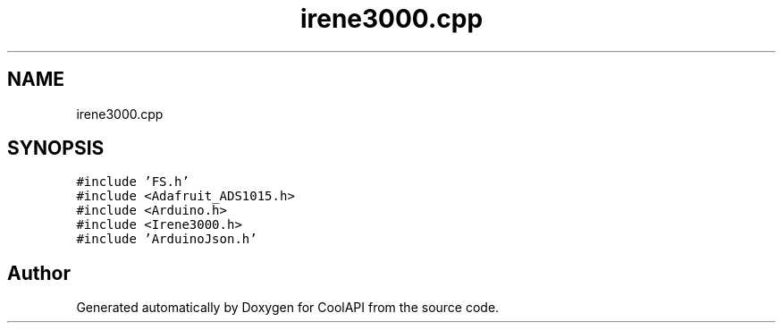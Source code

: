 .TH "irene3000.cpp" 3 "Wed Jun 28 2017" "CoolAPI" \" -*- nroff -*-
.ad l
.nh
.SH NAME
irene3000.cpp
.SH SYNOPSIS
.br
.PP
\fC#include 'FS\&.h'\fP
.br
\fC#include <Adafruit_ADS1015\&.h>\fP
.br
\fC#include <Arduino\&.h>\fP
.br
\fC#include <Irene3000\&.h>\fP
.br
\fC#include 'ArduinoJson\&.h'\fP
.br

.SH "Author"
.PP 
Generated automatically by Doxygen for CoolAPI from the source code\&.
